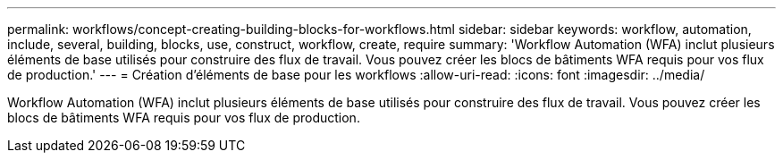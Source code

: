 ---
permalink: workflows/concept-creating-building-blocks-for-workflows.html 
sidebar: sidebar 
keywords: workflow, automation, include, several, building, blocks, use, construct, workflow, create, require 
summary: 'Workflow Automation (WFA) inclut plusieurs éléments de base utilisés pour construire des flux de travail. Vous pouvez créer les blocs de bâtiments WFA requis pour vos flux de production.' 
---
= Création d'éléments de base pour les workflows
:allow-uri-read: 
:icons: font
:imagesdir: ../media/


[role="lead"]
Workflow Automation (WFA) inclut plusieurs éléments de base utilisés pour construire des flux de travail. Vous pouvez créer les blocs de bâtiments WFA requis pour vos flux de production.
